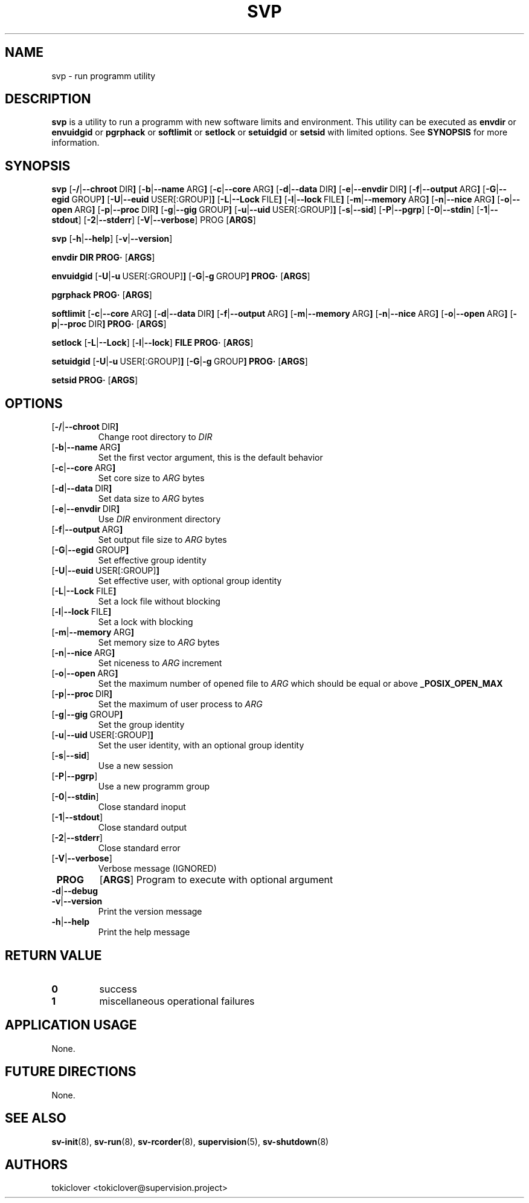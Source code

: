 .\"
.\" CopyLeft (c) 2016-2018 tokiclover <tokiclover@gmail.com>
.\"
.\" Distributed under the terms of the 2-clause BSD License as
.\" stated in the COPYING file that comes with the source files
.\"
.pc
.TH SVP 1 "2018-08-20" "0.14.0" "User Commands Manual"
.SH NAME
svp \-  run programm utility
.SH DESCRIPTION
.B svp
is a utility to run a programm with new software limits and environment.
This utility can be executed as
.B envdir
or
.B envuidgid
or
.B pgrphack
or
.B softlimit
or
.B setlock
or
.B setuidgid
or
.B setsid
with limited options.
See
.B SYNOPSIS
for more information.

.SH SYNOPSIS
.B svp
.RB [\| \-/ | \-\-chroot \ DIR \|]
.RB [\| \-b | \-\-name \ ARG \|]
.RB [\| \-c | \-\-core \ ARG \|]
.RB [\| \-d | \-\-data \ DIR \|]
.RB [\| \-e | \-\-envdir \ DIR \|]
.RB [\| \-f | \-\-output \ ARG \|]
.RB [\| \-G | \-\-egid \ GROUP \|]
.RB [\| \-U | \-\-euid \ USER[:GROUP] \|]
.RB [\| \-L | \-\-Lock \ FILE \|]
.RB [\| \-l | \-\-lock \ FILE \|]
.RB [\| \-m | \-\-memory \ ARG \|]
.RB [\| \-n | \-\-nice \ ARG \|]
.RB [\| \-o | \-\-open \ ARG \|]
.RB [\| \-p | \-\-proc \ DIR \|]
.RB [\| \-g | \-\-gig \ GROUP \|]
.RB [\| \-u | \-\-uid \ USER[:GROUP] \|]
.RB [\| \-s | \-\-sid \|]
.RB [\| \-P | \-\-pgrp \|]
.RB [\| \-0 | \-\-stdin \|]
.RB [\| \-1 | \-\-stdout \|]
.RB [\| \-2 | \-\-stderr \|]
.RB [\| \-V | \-\-verbose \|]
.BR \| PROG \|
.RB [\| ARGS \|]

.B svp
.RB [\| \-h | \-\-help \|]
.RB [\| \-v | \-\-version \|]

.B envdir
.RB \| DIR \|
.RB \| PROG·\|
.RB [\| ARGS \|]

.B envuidgid
.RB [\| \-U | \-u \ USER[:GROUP] \|]
.RB [\| \-G | \-g \ GROUP \|]
.RB \| PROG·\|
.RB [\| ARGS \|]

.B pgrphack
.RB \| PROG·\|
.RB [\| ARGS \|]

.B softlimit
.RB [\| \-c | \-\-core \ ARG \|]
.RB [\| \-d | \-\-data \ DIR \|]
.RB [\| \-f | \-\-output \ ARG \|]
.RB [\| \-m | \-\-memory \ ARG \|]
.RB [\| \-n | \-\-nice \ ARG \|]
.RB [\| \-o | \-\-open \ ARG \|]
.RB [\| \-p | \-\-proc \ DIR \|]
.RB \| PROG·\|
.RB [\| ARGS \|]

.B setlock
.RB [\| \-L | \-\-Lock \|]
.RB [\| \-l | \-\-lock \|]
.RB \| FILE \|
.RB \| PROG·\|
.RB [\| ARGS \|]

.B setuidgid
.RB [\| \-U | \-u \ USER[:GROUP] \|]
.RB [\| \-G | \-g \ GROUP \|]
.RB \| PROG·\|
.RB [\| ARGS \|]

.B setsid
.RB \| PROG·\|
.RB [\| ARGS \|]

.SH OPTIONS
.TP
.RB [\| \-/ | \-\-chroot \ DIR \|]
Change root directory to
.I DIR
.TP
.RB [\| \-b | \-\-name \ ARG \|]
Set the first vector argument, this is the default behavior
.TP
.RB [\| \-c | \-\-core \ ARG \|]
Set core size to
.I ARG
bytes
.TP
.RB [\| \-d | \-\-data \ DIR \|]
Set data size to
.I ARG
bytes
.TP
.RB [\| \-e | \-\-envdir \ DIR \|]
Use
.I DIR
environment directory
.TP
.RB [\| \-f | \-\-output \ ARG \|]
Set output file size to
.I ARG
bytes
.TP
.RB [\| \-G | \-\-egid \ GROUP \|]
Set effective group identity
.TP
.RB [\| \-U | \-\-euid \ USER[:GROUP] \|]
Set effective user, with optional group identity
.TP
.RB [\| \-L | \-\-Lock \ FILE \|]
Set a lock file without blocking
.TP
.RB [\| \-l | \-\-lock \ FILE \|]
Set a lock with blocking
.TP
.RB [\| \-m | \-\-memory \ ARG \|]
Set memory size to
.I ARG
bytes
.TP
.RB [\| \-n | \-\-nice \ ARG \|]
Set niceness to
.I ARG
increment
.TP
.RB [\| \-o | \-\-open \ ARG \|]
Set the maximum number of opened file to
.I ARG
which should be equal or above
.B \_POSIX_OPEN_MAX
.TP
.RB [\| \-p | \-\-proc \ DIR \|]
Set the maximum of user process to
.I ARG
.TP
.RB [\| \-g | \-\-gig \ GROUP \|]
Set the group identity
.TP
.RB [\| \-u | \-\-uid \ USER[:GROUP] \|]
Set the user identity, with an optional group identity
.TP
.RB [\| \-s | \-\-sid \|]
Use a new session
.TP
.RB [\| \-P | \-\-pgrp \|]
Use a new programm group
.TP
.RB [\| \-0 | \-\-stdin \|]
Close standard inoput
.TP
.RB [\| \-1 | \-\-stdout \|]
Close standard output
.TP
.RB [\| \-2 | \-\-stderr \|]
Close standard error
.TP
.RB [\| \-V | \-\-verbose \|]
Verbose message (IGNORED)
.TP
.B \| PROG \|
.RB [\| ARGS \|]
Program to execute with optional argument

.TP
.RB \| \-d | \-\-debug \|
.TP
.RB \| \-v | \-\-version \|
Print the version message
.TP
.RB \| \-h | \-\-help \|
Print the help message

.SH "RETURN VALUE"
.TP
.B 0
success
.TP
.B 1
miscellaneous operational failures

.SH "APPLICATION USAGE"
None.
.SH "FUTURE DIRECTIONS"
None.
.SH "SEE ALSO"
.BR sv-init (8),
.BR sv-run (8),
.BR sv-rcorder (8),
.BR supervision (5),
.BR sv-shutdown (8)
.SH AUTHORS
tokiclover <tokiclover@supervision.project>
.\"
.\" vim:fenc=utf-8:ft=groff:ci:pi:sts=2:sw=2:ts=2:expandtab:
.\"
